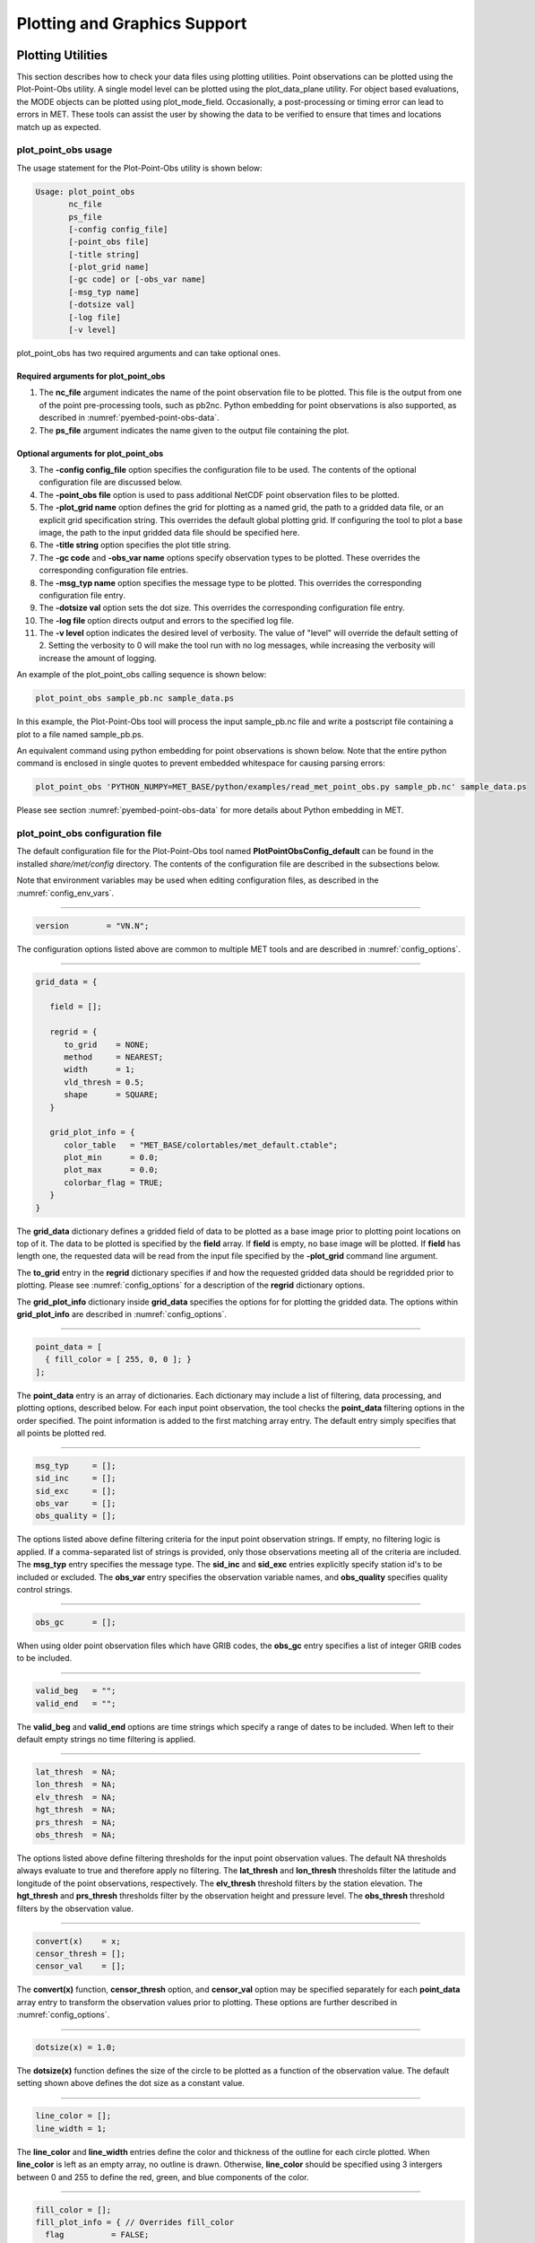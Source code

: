 .. _plotting:

*****************************
Plotting and Graphics Support
*****************************

Plotting Utilities
==================

This section describes how to check your data files using plotting utilities. Point observations can be plotted using the Plot-Point-Obs utility. A single model level can be plotted using the plot_data_plane utility. For object based evaluations, the MODE objects can be plotted using plot_mode_field. Occasionally, a post-processing or timing error can lead to errors in MET. These tools can assist the user by showing the data to be verified to ensure that times and locations match up as expected. 

plot_point_obs usage
--------------------

The usage statement for the Plot-Point-Obs utility is shown below:

.. code-block:: none

  Usage: plot_point_obs
         nc_file
         ps_file
         [-config config_file]
         [-point_obs file]
         [-title string]
         [-plot_grid name]
         [-gc code] or [-obs_var name]
         [-msg_typ name]
         [-dotsize val]
         [-log file]
         [-v level]

plot_point_obs has two required arguments and can take optional ones. 

Required arguments for plot_point_obs
^^^^^^^^^^^^^^^^^^^^^^^^^^^^^^^^^^^^^

1. The **nc_file** argument indicates the name of the point observation file to be plotted. This file is the output from one of the point pre-processing tools, such as pb2nc. Python embedding for point observations is also supported, as described in :numref:`pyembed-point-obs-data`.

2. The **ps_file** argument indicates the name given to the output file containing the plot.

Optional arguments for plot_point_obs
^^^^^^^^^^^^^^^^^^^^^^^^^^^^^^^^^^^^^

3. The **-config config_file** option specifies the configuration file to be used. The contents of the optional configuration file are discussed below.

4. The **-point_obs file** option is used to pass additional NetCDF point observation files to be plotted.

5. The **-plot_grid name** option defines the grid for plotting as a named grid, the path to a gridded data file, or an explicit grid specification string. This overrides the default global plotting grid. If configuring the tool to plot a base image, the path to the input gridded data file should be specified here.

6. The **-title string** option specifies the plot title string.

7. The **-gc code** and **-obs_var name** options specify observation types to be plotted. These overrides the corresponding configuration file entries.

8. The **-msg_typ name** option specifies the message type to be plotted. This overrides the corresponding configuration file entry.

9. The **-dotsize val** option sets the dot size. This overrides the corresponding configuration file entry.

10. The **-log file** option directs output and errors to the specified log file.

11. The **-v level** option indicates the desired level of verbosity. The value of "level" will override the default setting of 2. Setting the verbosity to 0 will make the tool run with no log messages, while increasing the verbosity will increase the amount of logging.

An example of the plot_point_obs calling sequence is shown below:

.. code-block:: none

  plot_point_obs sample_pb.nc sample_data.ps

In this example, the Plot-Point-Obs tool will process the input sample_pb.nc file and write a postscript file containing a plot to a file named sample_pb.ps.

An equivalent command using python embedding for point observations is shown below. Note that the entire python command is enclosed in single quotes to prevent embedded whitespace for causing parsing errors:

.. code-block:: none

  plot_point_obs 'PYTHON_NUMPY=MET_BASE/python/examples/read_met_point_obs.py sample_pb.nc' sample_data.ps

Please see section :numref:`pyembed-point-obs-data` for more details about Python embedding in MET.

plot_point_obs configuration file
---------------------------------

The default configuration file for the Plot-Point-Obs tool named **PlotPointObsConfig_default** can be found in the installed *share/met/config* directory. The contents of the configuration file are described in the subsections below.

Note that environment variables may be used when editing configuration files, as described in the :numref:`config_env_vars`.

________________________

.. code-block:: none

  version        = "VN.N";

The configuration options listed above are common to multiple MET tools and are described in :numref:`config_options`.

______________________

.. code-block:: none

  grid_data = {

     field = [];

     regrid = {
        to_grid    = NONE;
        method     = NEAREST;
        width      = 1;
        vld_thresh = 0.5;
        shape      = SQUARE;
     }

     grid_plot_info = {
        color_table   = "MET_BASE/colortables/met_default.ctable";
        plot_min      = 0.0;
        plot_max      = 0.0;
        colorbar_flag = TRUE;
     }
  }

The **grid_data** dictionary defines a gridded field of data to be plotted as a base image prior to plotting point locations on top of it. The data to be plotted is specified by the **field** array. If **field** is empty, no base image will be plotted. If **field** has length one, the requested data will be read from the input file specified by the **-plot_grid** command line argument.

The **to_grid** entry in the **regrid** dictionary specifies if and how the requested gridded data should be regridded prior to plotting. Please see :numref:`config_options` for a description of the **regrid** dictionary options.

The **grid_plot_info** dictionary inside **grid_data** specifies the options for for plotting the gridded data. The options within **grid_plot_info** are described in :numref:`config_options`.

______________________

.. code-block:: none

  point_data = [
    { fill_color = [ 255, 0, 0 ]; }
  ];

The **point_data** entry is an array of dictionaries. Each dictionary may include a list of filtering, data processing, and plotting options, described below. For each input point observation, the tool checks the **point_data** filtering options in the order specified. The point information is added to the first matching array entry. The default entry simply specifies that all points be plotted red.

______________________

.. code-block:: none

  msg_typ     = [];
  sid_inc     = [];
  sid_exc     = [];
  obs_var     = [];
  obs_quality = [];
  
The options listed above define filtering criteria for the input point observation strings. If empty, no filtering logic is applied. If a comma-separated list of strings is provided, only those observations meeting all of the criteria are included. The **msg_typ** entry specifies the message type. The **sid_inc** and **sid_exc** entries explicitly specify station id's to be included or excluded. The **obs_var** entry specifies the observation variable names, and **obs_quality** specifies quality control strings.

______________________

.. code-block:: none

  obs_gc      = [];

When using older point observation files which have GRIB codes, the **obs_gc** entry specifies a list of integer GRIB codes to be included.

______________________

.. code-block:: none

  valid_beg   = "";
  valid_end   = "";

The **valid_beg** and **valid_end** options are time strings which specify a range of dates to be included. When left to their default empty strings no time filtering is applied.

______________________

.. code-block:: none

  lat_thresh  = NA;
  lon_thresh  = NA;
  elv_thresh  = NA;
  hgt_thresh  = NA;
  prs_thresh  = NA;
  obs_thresh  = NA;

The options listed above define filtering thresholds for the input point observation values. The default NA thresholds always evaluate to true and therefore apply no filtering. The **lat_thresh** and **lon_thresh** thresholds filter the latitude and longitude of the point observations, respectively. The **elv_thresh** threshold filters by the station elevation. The **hgt_thresh** and **prs_thresh** thresholds filter by the observation height and pressure level. The **obs_thresh** threshold filters by the observation value.

______________________

.. code-block:: none

  convert(x)    = x;
  censor_thresh = [];
  censor_val    = [];
  
The **convert(x)** function, **censor_thresh** option, and **censor_val** option may be specified separately for each **point_data** array entry to transform the observation values prior to plotting. These options are further described in :numref:`config_options`.

______________________

.. code-block:: none

   dotsize(x) = 1.0;

The **dotsize(x)** function defines the size of the circle to be plotted as a function of the observation value. The default setting shown above defines the dot size as a constant value.

______________________

.. code-block:: none

  line_color = [];
  line_width = 1;

The **line_color** and **line_width** entries define the color and thickness of the outline for each circle plotted. When **line_color** is left as an empty array, no outline is drawn. Otherwise, **line_color** should be specified using 3 intergers between 0 and 255 to define the red, green, and blue components of the color.

______________________

.. code-block:: none

  fill_color = [];
  fill_plot_info = { // Overrides fill_color
    flag          = FALSE;
    color_table   = "MET_BASE/colortables/met_default.ctable";
    plot_min      = 0.0;
    plot_max      = 0.0;
    colorbar_flag = TRUE;
  }

The circles are filled in based on the setting of the **fill_color** and **fill_plot_info** entries. As described above for **line_color**, if **fill_color** is empty, the points are not filled in. Otherwise, **fill_color** must be specified using 3 integers between 0 and 255. If **fill_plot_info.flag** is set to true, then its settings override **fill_color**. The **fill_plot_info** dictionary defines a colortable which is used to determine the color to be used based on the observation value.

Users are encouraged to define as many **point_data** array entries as needed to filter and plot the input observations in the way they would like. Each point observation is plotted using the options specified in the first matching array entry. Note that the filtering, processing, and plotting options specified inside each **point_data** array entry take precedence over ones specified at the higher level of configuration file context.

For each observation, this tool stores the observation latitude, longitude, and value. However, unless the **dotsize(x)** function is not constant or the **fill_plot_info.flag** entry is set to true, the observation value is simply set to a flag value. For each **point_data** array entry, the tool stores and plots only the unique combination of observation latitude, longitude, and value. Therefore multiple obsevations at the same location will typically be plotted as a single circle.

.. _plot_data_plane-usage:

plot_data_plane usage
---------------------

The usage statement for the plot_data_plane utility is shown below:

.. code-block:: none
		
  Usage: plot_data_plane
         input_filename
         output_filename
         field_string
         [-color_table color_table_name]
         [-plot_range min max]
         [-title title_string]
         [-log file]
         [-v level]

plot_data_plane has two required arguments and can take optional ones. 

Required arguments for plot_data_plane
^^^^^^^^^^^^^^^^^^^^^^^^^^^^^^^^^^^^^^

1. The **input_filename** argument indicates the name of the gridded data file to be plotted.

2. The **output_filename** argument indicates the name given to the output PostScript file containing the plot.

3. The **field_string** argument contains information about the field and level to be plotted.

Optional arguments for plot_data_plane
^^^^^^^^^^^^^^^^^^^^^^^^^^^^^^^^^^^^^^

4. The **-color_table color_table_name** overrides the default color table (*MET_BASE/colortables/met_default.ctable*)

5. The **-plot_range min max** sets the minimum and maximum values to plot.

6. The **-title title_string** sets the title text for the plot. 

7. The **-log file** option directs output and errors to the specified log file. All messages will be written to that file as well as standard out and error. Thus, users can save the messages without having to redirect the output on the command line. The default behavior is no logfile. 

8. The **-v level** option indicates the desired level of verbosity. The value of "level" will override the default setting of 2. Setting the verbosity to 0 will make the tool run with no log messages, while increasing the verbosity will increase the amount of logging.

An example of the plot_data_plane calling sequence is shown below:

.. code-block:: none
		
  plot_data_plane test.grb test.ps 'name="TMP"; level="Z2";'

A second example of the plot_data_plane calling sequence is shown below:

.. code-block:: none
		
  plot_data_plane test.grb2 test.ps 'name="DSWRF"; level="L0";' -v 4

In the first example, the Plot-Data-Plane tool will process the input test.grb file and write a PostScript image to a file named test.ps showing temperature at 2 meters. The second example plots downward shortwave radiation flux at the surface. The second example is run at verbosity level 4 so that the user can inspect the output and make sure its plotting the intended record.

plot_mode_field usage
---------------------

The usage statement for the plot_mode_field utility is shown below:

.. code-block:: none
		
  Usage: plot_mode_field
         mode_nc_file_list
         -raw | -simple | -cluster
         -obs | -fcst
         -config file
         [-log file]
         [-v level]

plot_mode_field has four required arguments and can take optional ones. 

Required arguments for plot_mode_field
^^^^^^^^^^^^^^^^^^^^^^^^^^^^^^^^^^^^^^

1. The **mode_nc_file_list** specifies the MODE output files to be used for plotting. 

2. The **-raw | -simple | -cluster** argument indicates the types of fields to be plotted. Exactly one must be specified. For details about the types of objects, see the section in this document on MODE.

3. The **-obs | -fcst** option specifies whether to plot the observed or forecast field from the MODE output files. Exactly one must be specified.

4. The **-config file** specifies the configuration file to use for specification of plotting options.

Optional arguments for plot_mode_field
^^^^^^^^^^^^^^^^^^^^^^^^^^^^^^^^^^^^^^

5. The **-log file** option directs output and errors to the specified log file. All messages will be written to that file as well as standard out and error. Thus, users can save the messages without having to redirect the output on the command line. The default behavior is no logfile. 

6. The **-v level** option indicates the desired level of verbosity. The value of "level" will override the default. Setting the verbosity to 0 will make the tool run with no log messages, while increasing the verbosity will increase the amount of logging.

An example of the plot_mode_field calling sequence is shown below:

.. code-block:: none
		
  plot_mode_field -simple -obs -config \
  plotMODEconfig mode_120000L_20050807_120000V_000000A_obj.nc

In this example, the plot_mode_field tool will plot simple objects from an observed precipitation field using parameters from the configuration file plotMODEconfig and objects from the MODE output file mode_120000L_20050807_120000V_000000A_obj.nc. An example plot showing twelve simple observed precipitation objects is shown below. 

.. _plotting_fig1:

.. figure:: figure/plotting_fig1.png
	    
   Simple observed precipitation objects

Once MET has been applied to forecast and observed fields (or observing locations), and the output has been sorted through the Analysis Tool, numerous graphical and summary analyses can be performed depending on a specific user's needs. Here we give some examples of graphics and summary scores that one might wish to compute with the given output of MET and MET-TC. Any computing language could be used for this stage; some scripts will be provided on the `MET users web page <https://dtcenter.org/community-code/model-evaluation-tools-met>`_ as examples to assist users.

Examples of plotting MET output
===============================

Grid-Stat tool examples
-----------------------

The plots in :numref:`plotting_Gilbert_skill_score` show time series of frequency bias and Gilbert Skill Score, stratified according to time of day. This type of figure is particularly useful for diagnosing problems that are tied to the diurnal cycle. In this case, two of the models (green dash-dotted and black dotted lines) show an especially high Bias (near 3) during the afternoon (15-21 UTC; left panel), while the skill (GSS; right panel) appears to be best for the models represented by the solid black line and green dashed lines in the morning (09-15 UTC). Note that any judgment of skill based on GSS should be restricted to times when the Bias is close to one. 

.. _plotting_Gilbert_skill_score:

.. figure:: figure/plotting-Gilbert-skill-score.png

   Time series of forecast area bias and Gilbert Skill Score for four model configurations (different lines) stratified by time-of-day.

MODE tool examples
------------------

When using the MODE tool, it is possible to think of matched objects as hits and unmatched objects as false alarms or misses depending on whether the unmatched object is from the forecast or observed field, respectively. Because the objects can have greatly differing sizes, it is useful to weight the statistics by the areas, which are given in the output as numbers of grid squares. When doing this, it is possible to have different matched observed object areas from matched forecast object areas so that the number of hits will be different depending on which is chosen to be a hit. When comparing multiple forecasts to the same observed field, it is perhaps wise to always use the observed field for the hits so that there is consistency for subsequent comparisons. Defining hits, misses and false alarms in this way allows one to compute many traditional verification scores without the problem of small-scale discrepancies; the matched objects are defined as being matched because they are "close" by the fuzzy logic criteria. Note that scores involving the number of correct negatives may be more difficult to interpret as it is not clear how to define a correct negative in this context. It is also important to evaluate the number and area attributes for these objects in order to provide a more complete picture of how the forecast is performing. 

:numref:`plotting_verification` gives an example of two traditional verification scores (Bias and CSI) along with bar plots showing the total numbers of objects for the forecast and observed fields, as well as bar plots showing their total areas. These data are from the same set of 13-km WRF model runs analyzed in :numref:`plotting_verification`. The model runs were initialized at 0 UTC and cover the period 15 July to 15 August 2005. For the forecast evaluation, we compared 3-hour accumulated precipitation for lead times of 3-24 hours to Stage II radar-gauge precipitation. Note that for the 3-hr lead time, indicated as the 0300 UTC valid time in :numref:`plotting_Gilbert_skill_score`, the Bias is significantly larger than the other lead times. This is evidenced by the fact that there are both a larger number of forecast objects, and a larger area of forecast objects for this lead time, and only for this lead time. Dashed lines show about 2 bootstrap standard deviations from the estimate.

.. _plotting_verification:

.. figure:: figure/plotting-verification.png

   Traditional verification scores applied to output of the MODE tool, computed by defining matched observed objects to be hits, unmatched observed objects to be misses, and unmatched forecast objects to be false alarms; weighted by object area. Bar plots show numbers (penultimate row) and areas (bottom row) of observed and forecast objects, respectively.

In addition to the traditional scores, MODE output allows more information to be gleaned about forecast performance. It is even useful when computing the traditional scores to understand how much the forecasts are displaced in terms of both distance and direction. :numref:`plotting_histogram`, for example, shows circle histograms for matched objects. The petals show the percentage of times the forecast object centroids are at a given angle from the observed object centroids. In :numref:`plotting_histogram` (top diagram) about 25% of the time the forecast object centroids are west of the observed object centroids, whereas in :numref:`plotting_histogram` (bottom diagram) there is less bias in terms of the forecast objects' centroid locations compared to those of the observed objects, as evidenced by the petals' relatively similar lengths, and their relatively even dispersion around the circle. The colors on the petals represent the proportion of centroid distances within each colored bin along each direction. For example, :numref:`plotting_histogram` (top row) shows that among the forecast object centroids that are located to the West of the observed object centroids, the greatest proportion of the separation distances (between the observed and forecast object centroids) is greater than 20 grid squares.

.. _plotting_histogram:

.. figure:: figure/plotting_fig4.jpg
	    
   Circle histograms showing object centroid angles and distances (see text for explanation).

.. _TC-Stat-tool-example:

TC-Stat tool example
--------------------

There is a basic R script located in the MET installation, *share/met/Rscripts/plot_tcmpr.R*. The usage statement with a short description of the options for *plot_tcmpr.R* can be obtained by typing: Rscript *plot_tcmpr.R* with no additional arguments. The only required argument is the **-lookin** source, which is the path to the TC-Pairs TCST output files. The R script reads directly from the TC-Pairs output, and calls TC-Stat directly for filter jobs specified in the *"-filter options"* argument.

In order to run this script, the MET_INSTALL_DIR environment variable must be set to the MET installation directory and the MET_BASE environment variable must be set to the *MET_INSTALL_DIR/share/met* directory. In addition, the Tc-Stat tool under *MET_INSTALL_DIR/bin* must be in your system path.

The supplied R script can generate a number of different plot types including boxplots, mean, median, rank, and relative performance. Pairwise differences can be plotted for the boxplots, mean, and median. Normal confidence intervals are applied to all figures unless the no_ci option is set to TRUE. Below are two example plots generated from the tools.

.. _plotting_fig5:

.. figure:: figure/plotting_fig5.jpg

   Example boxplot from plot_tcmpr.R. Track error distributions by lead time for three operational models GFNI, GHMI, HFWI.

.. _plotting_fig6:

.. figure:: figure/plotting_fig6.jpg

   Example mean intensity error with confidence intervals at 95% from plot_tcmpr.R. Raw intensity error by lead time for a homogeneous comparison of two operational models GHMI, HWFI.
